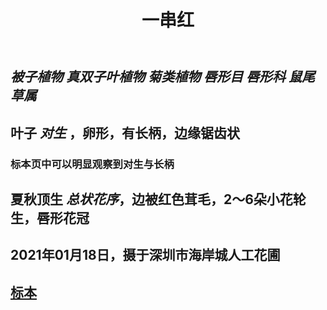 #+TITLE: 一串红

** [[被子植物]] [[真双子叶植物]] [[菊类植物]] [[唇形目]] [[唇形科]] [[鼠尾草属]]
** 叶子 [[对生]] ，卵形，有长柄，边缘锯齿状
*** 标本页中可以明显观察到对生与长柄
** 夏秋顶生 [[总状花序]]，边被红色茸毛，2～6朵小花轮生，唇形花冠
** 2021年01月18日，摄于深圳市海岸城人工花圃
*** [[https://s3.ax1x.com/2021/01/20/sRYYR0.jpg]]
** [[https://www.cvh.ac.cn/spms/detail.php?id=ec126d64][标本]]
